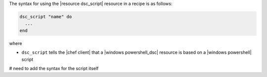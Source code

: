 .. The contents of this file are included in multiple topics.
.. This file should not be changed in a way that hinders its ability to appear in multiple documentation sets.

The syntax for using the |resource dsc_script| resource in a recipe is as follows:

.. code-block:: ruby

   dsc_script "name" do
     ...
   end

where 

* ``dsc_script`` tells the |chef client| that a |windows powershell_dsc| resource is based on a |windows powershell| script

# need to add the syntax for the script itself
